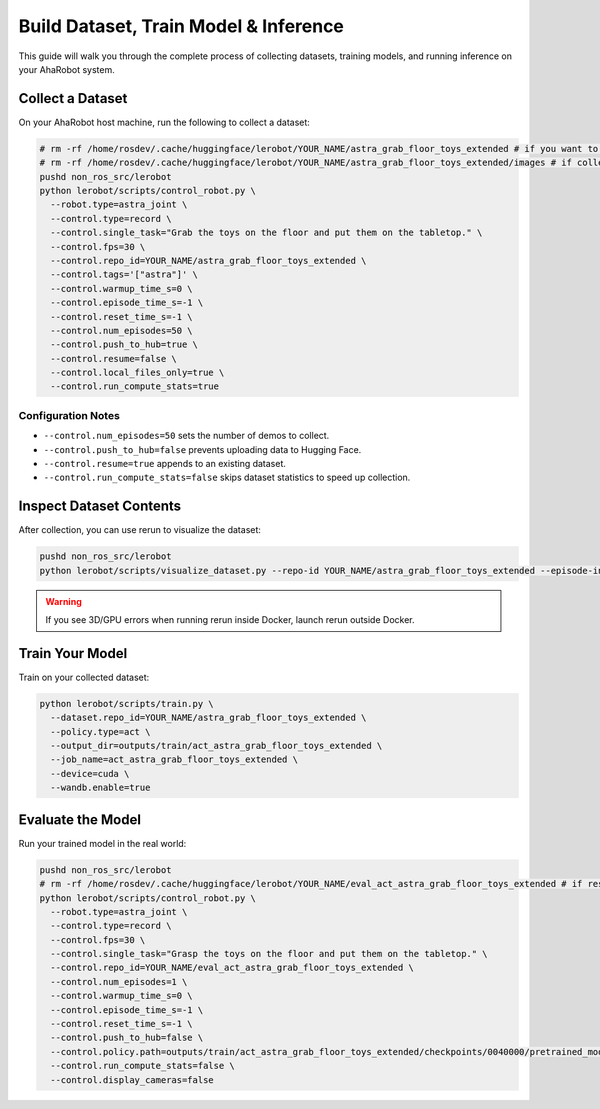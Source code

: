 Build Dataset, Train Model & Inference
======================================

This guide will walk you through the complete process of collecting datasets, training models, and running inference on your AhaRobot system.

Collect a Dataset
-----------------

On your AhaRobot host machine, run the following to collect a dataset:

.. code-block:: bash

   # rm -rf /home/rosdev/.cache/huggingface/lerobot/YOUR_NAME/astra_grab_floor_toys_extended # if you want to start over
   # rm -rf /home/rosdev/.cache/huggingface/lerobot/YOUR_NAME/astra_grab_floor_toys_extended/images # if collection was interrupted
   pushd non_ros_src/lerobot
   python lerobot/scripts/control_robot.py \
     --robot.type=astra_joint \
     --control.type=record \
     --control.single_task="Grab the toys on the floor and put them on the tabletop." \
     --control.fps=30 \
     --control.repo_id=YOUR_NAME/astra_grab_floor_toys_extended \
     --control.tags='["astra"]' \
     --control.warmup_time_s=0 \
     --control.episode_time_s=-1 \
     --control.reset_time_s=-1 \
     --control.num_episodes=50 \
     --control.push_to_hub=true \
     --control.resume=false \
     --control.local_files_only=true \
     --control.run_compute_stats=true

Configuration Notes
~~~~~~~~~~~~~~~~~~~

- ``--control.num_episodes=50`` sets the number of demos to collect.
- ``--control.push_to_hub=false`` prevents uploading data to Hugging Face.
- ``--control.resume=true`` appends to an existing dataset.
- ``--control.run_compute_stats=false`` skips dataset statistics to speed up collection.

Inspect Dataset Contents
------------------------

After collection, you can use rerun to visualize the dataset:

.. code-block:: bash

   pushd non_ros_src/lerobot
   python lerobot/scripts/visualize_dataset.py --repo-id YOUR_NAME/astra_grab_floor_toys_extended --episode-index 51 --local-files-only 1

.. warning::
   If you see 3D/GPU errors when running rerun inside Docker, launch rerun outside Docker.

Train Your Model
----------------

Train on your collected dataset:

.. code-block:: bash

   python lerobot/scripts/train.py \
     --dataset.repo_id=YOUR_NAME/astra_grab_floor_toys_extended \
     --policy.type=act \
     --output_dir=outputs/train/act_astra_grab_floor_toys_extended \
     --job_name=act_astra_grab_floor_toys_extended \
     --device=cuda \
     --wandb.enable=true

Evaluate the Model
------------------

Run your trained model in the real world:

.. code-block:: bash

   pushd non_ros_src/lerobot
   # rm -rf /home/rosdev/.cache/huggingface/lerobot/YOUR_NAME/eval_act_astra_grab_floor_toys_extended # if restarting evaluation
   python lerobot/scripts/control_robot.py \
     --robot.type=astra_joint \
     --control.type=record \
     --control.fps=30 \
     --control.single_task="Grasp the toys on the floor and put them on the tabletop." \
     --control.repo_id=YOUR_NAME/eval_act_astra_grab_floor_toys_extended \
     --control.num_episodes=1 \
     --control.warmup_time_s=0 \
     --control.episode_time_s=-1 \
     --control.reset_time_s=-1 \
     --control.push_to_hub=false \
     --control.policy.path=outputs/train/act_astra_grab_floor_toys_extended/checkpoints/0040000/pretrained_model \
     --control.run_compute_stats=false \
     --control.display_cameras=false
